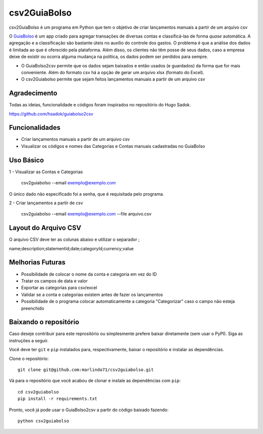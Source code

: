 =============
csv2GuiaBolso
=============

csv2GuiaBolso é um programa em Python que tem o objetivo de criar lançamentos manuais a partir de um arquivo csv

O GuiaBolso_ é um app criado para agregar transações de diversas contas e classificá-las de forma *quase* automática. A agregação e a classificação são bastante úteis no auxílio do controle dos gastos. O problema é que a análise dos dados é limitada ao que é oferecido pela plataforma. Além disso, os clientes não têm posse de seus dados, caso a empresa deixe de existir ou ocorra alguma mudança na política, os dados podem ser perdidos para sempre. 

* O GuiaBolso2csv permite que os dados sejam baixados e então usados (e guardados) da forma que for mais conveniente. Além do formato csv há a opção de gerar um arquivo xlsx (formato do Excel).
* O csv2Guiabolso permite que sejam feitos lançamentos manuais a partir de um arquivo csv

.. _GuiaBolso: https://www.guiabolso.com.br/

Agradecimento
---------------
Todas as ideias, funcionalidade e códigos foram inspirados no repositório do Hugo Sadok.

https://github.com/hsadok/guiabolso2csv

Funcionalidades
---------------

* Criar lançamentos manuais a partir de um arquivo csv

* Visualizar os códigos e nomes das Categorias e Contas manuais cadastradas no GuiaBolso

Uso Básico
----------

1 - Visualizar as Contas e Categorias

    csv2guiabolso --email exemplo@exemplo.com

.. image:: docs/exemplo1.png

O único dado não especificado foi a senha, que é requisitada pelo programa.

2 - Criar lançamentos a partir de csv

    csv2guiabolso --email exemplo@exemplo.com --file arquivo.csv

.. image:: docs/exemplo2.png

Layout do Arquivo CSV
-------------

O arquivo CSV deve ter as colunas abaixo e utilizar o separador ;

name;description;statementId;date;categoryId;currency;value

.. image:: docs/exemplo.png

Melhorias Futuras
----------
* Possibilidade de colocar o nome da conta e categoria em vez do ID
* Tratar os campos de data e valor
* Exportar as categorias para csv/excel
* Validar se a conta e categorias existem antes de fazer os lançamentos
* Possibilidade de o programa colocar automaticamente a categoria "Categorizar" caso o campo não esteja preenchido

Baixando o repositório
----------------------

Caso deseje contribuir para este reprositório ou simplesmente prefere baixar diretamente (sem usar o PyPI). Siga as instruções a seguir.

Você deve ter ``git`` e ``pip`` instalados para, respectivamente, baixar o repositório e instalar as dependências.

Clone o repositório::

    git clone git@github.com:marlindo71/csv2guiabolso.git

Vá para o repositório que você acabou de clonar e instale as dependências com ``pip``::

    cd csv2guiabolso
    pip install -r requirements.txt

Pronto, você já pode usar o GuiaBolso2csv a partir do código baixado fazendo::

    python csv2guiabolso


